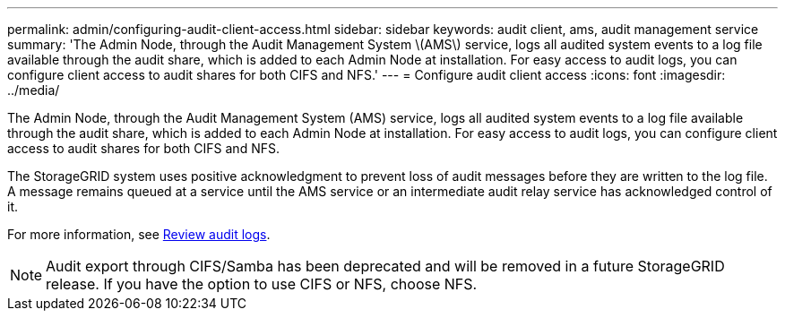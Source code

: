 ---
permalink: admin/configuring-audit-client-access.html
sidebar: sidebar
keywords: audit client, ams, audit management service
summary: 'The Admin Node, through the Audit Management System \(AMS\) service, logs all audited system events to a log file available through the audit share, which is added to each Admin Node at installation. For easy access to audit logs, you can configure client access to audit shares for both CIFS and NFS.'
---
= Configure audit client access
:icons: font
:imagesdir: ../media/

[.lead]
The Admin Node, through the Audit Management System (AMS) service, logs all audited system events to a log file available through the audit share, which is added to each Admin Node at installation. For easy access to audit logs, you can configure client access to audit shares for both CIFS and NFS. 

The StorageGRID system uses positive acknowledgment to prevent loss of audit messages before they are written to the log file. A message remains queued at a service until the AMS service or an intermediate audit relay service has acknowledged control of it.

For more information, see xref:../audit/index.adoc[Review audit logs].

NOTE: Audit export through CIFS/Samba has been deprecated and will be removed in a future StorageGRID release. If you have the option to use CIFS or NFS, choose NFS.






